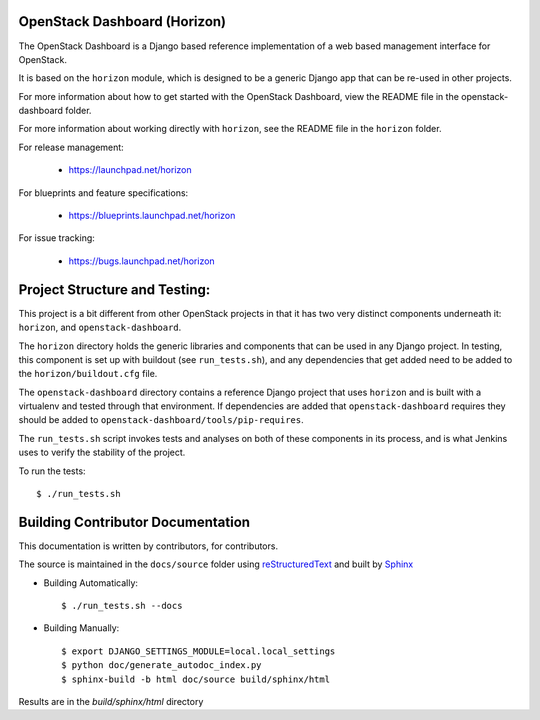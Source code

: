 OpenStack Dashboard (Horizon)
-----------------------------

The OpenStack Dashboard is a Django based reference implementation of a web
based management interface for OpenStack.

It is based on the ``horizon`` module, which is designed to be a generic Django
app that can be re-used in other projects.

For more information about how to get started with the OpenStack Dashboard,
view the README file in the openstack-dashboard folder.

For more information about working directly with ``horizon``, see the
README file in the ``horizon`` folder.

For release management:

 * https://launchpad.net/horizon

For blueprints and feature specifications:

 * https://blueprints.launchpad.net/horizon

For issue tracking:

 * https://bugs.launchpad.net/horizon


Project Structure and Testing:
------------------------------

This project is a bit different from other OpenStack projects in that it has
two very distinct components underneath it: ``horizon``, and
``openstack-dashboard``.

The ``horizon`` directory holds the generic libraries and components that can
be used in any Django project. In testing, this component is set up with
buildout (see ``run_tests.sh``), and any dependencies that get added need to
be added to the ``horizon/buildout.cfg`` file.

The ``openstack-dashboard`` directory contains a reference Django project that
uses ``horizon`` and is built with a virtualenv and tested through that
environment. If dependencies are added that ``openstack-dashboard`` requires
they should be added to ``openstack-dashboard/tools/pip-requires``.

The ``run_tests.sh`` script invokes tests and analyses on both of these
components in its process, and is what Jenkins uses to verify the
stability of the project.

To run the tests::

    $ ./run_tests.sh

Building Contributor Documentation
----------------------------------

This documentation is written by contributors, for contributors.

The source is maintained in the ``docs/source`` folder using
`reStructuredText`_ and built by `Sphinx`_

.. _reStructuredText: http://docutils.sourceforge.net/rst.html
.. _Sphinx: http://sphinx.pocoo.org/

* Building Automatically::

    $ ./run_tests.sh --docs

* Building Manually::

    $ export DJANGO_SETTINGS_MODULE=local.local_settings
    $ python doc/generate_autodoc_index.py
    $ sphinx-build -b html doc/source build/sphinx/html

Results are in the `build/sphinx/html` directory
